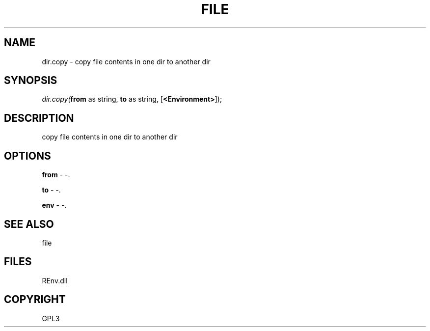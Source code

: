 .\" man page create by R# package system.
.TH FILE 1 2002-May "dir.copy" "dir.copy"
.SH NAME
dir.copy \- copy file contents in one dir to another dir
.SH SYNOPSIS
\fIdir.copy(\fBfrom\fR as string, 
\fBto\fR as string, 
[\fB<Environment>\fR]);\fR
.SH DESCRIPTION
.PP
copy file contents in one dir to another dir
.PP
.SH OPTIONS
.PP
\fBfrom\fB \fR\- -. 
.PP
.PP
\fBto\fB \fR\- -. 
.PP
.PP
\fBenv\fB \fR\- -. 
.PP
.SH SEE ALSO
file
.SH FILES
.PP
REnv.dll
.PP
.SH COPYRIGHT
GPL3
